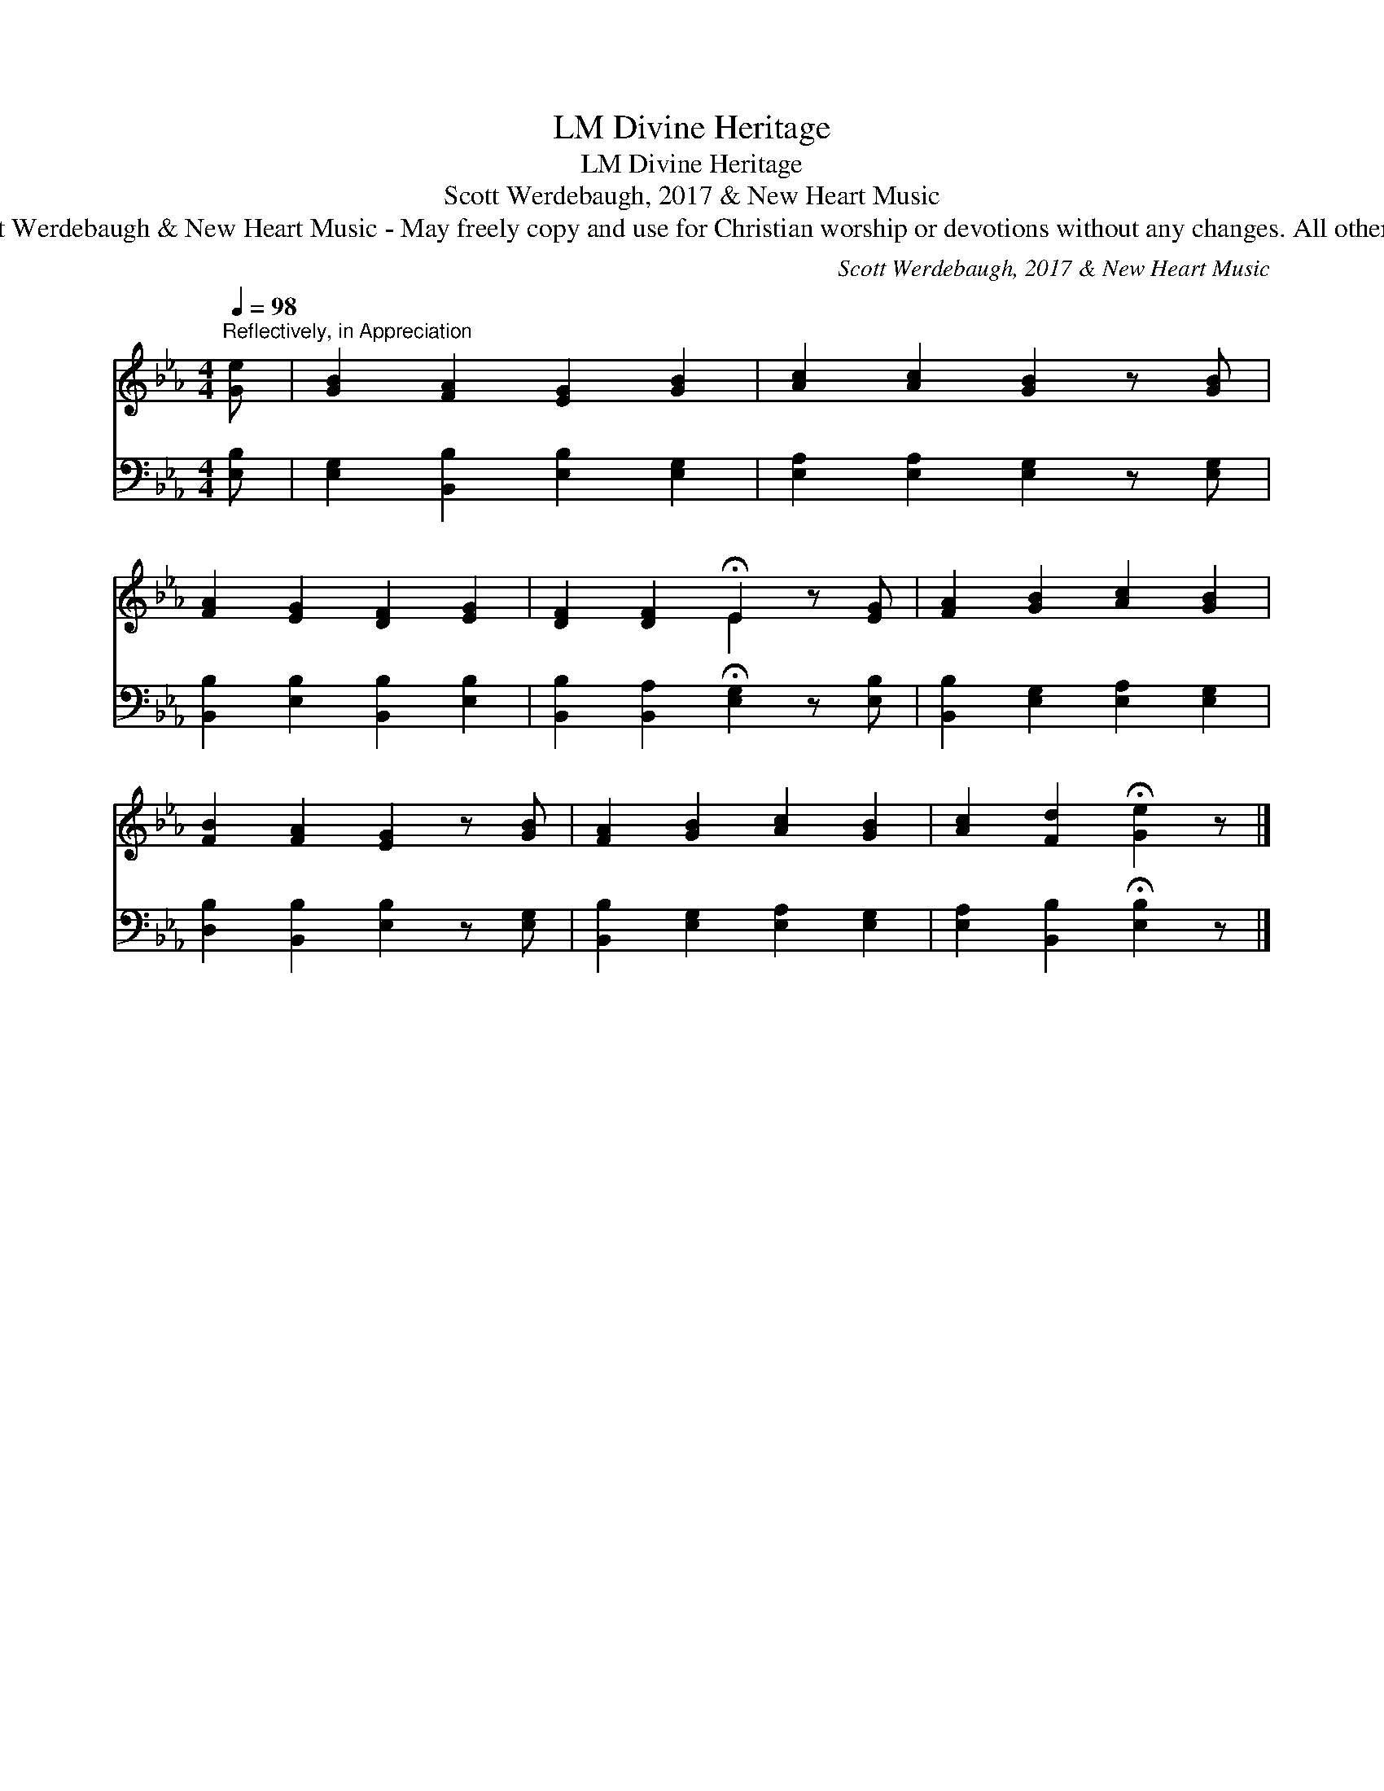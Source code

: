 X:1
T:Divine Heritage, LM
T:Divine Heritage, LM
T:Scott Werdebaugh, 2017 & New Heart Music
T:© 2017  by Scott Werdebaugh &amp; New Heart Music - May freely copy and use for Christian worship or devotions without any changes. All other rights reserved.
C:Scott Werdebaugh, 2017 & New Heart Music
Z:© 2017  by Scott Werdebaugh & New Heart Music - May freely copy and use for
Z:Christian worship or devotions without any changes. All other rights reserved.
%%score ( 1 2 ) 3
L:1/8
Q:1/4=98
M:4/4
K:Eb
V:1 treble 
V:2 treble 
V:3 bass 
V:1
"^Reflectively, in Appreciation" [Ge] | [GB]2 [FA]2 [EG]2 [GB]2 | [Ac]2 [Ac]2 [GB]2 z [GB] | %3
 [FA]2 [EG]2 [DF]2 [EG]2 | [DF]2 [DF]2 !fermata!E2 z [EG] | [FA]2 [GB]2 [Ac]2 [GB]2 | %6
 [FB]2 [FA]2 [EG]2 z [GB] | [FA]2 [GB]2 [Ac]2 [GB]2 | [Ac]2 [Fd]2 !fermata![Ge]2 z |] %9
V:2
 x | x8 | x8 | x8 | x4 E2 x2 | x8 | x8 | x8 | x7 |] %9
V:3
 [E,B,] | [E,G,]2 [B,,B,]2 [E,B,]2 [E,G,]2 | [E,A,]2 [E,A,]2 [E,G,]2 z [E,G,] | %3
 [B,,B,]2 [E,B,]2 [B,,B,]2 [E,B,]2 | [B,,B,]2 [B,,A,]2 !fermata![E,G,]2 z [E,B,] | %5
 [B,,B,]2 [E,G,]2 [E,A,]2 [E,G,]2 | [D,B,]2 [B,,B,]2 [E,B,]2 z [E,G,] | %7
 [B,,B,]2 [E,G,]2 [E,A,]2 [E,G,]2 | [E,A,]2 [B,,B,]2 !fermata![E,B,]2 z |] %9

